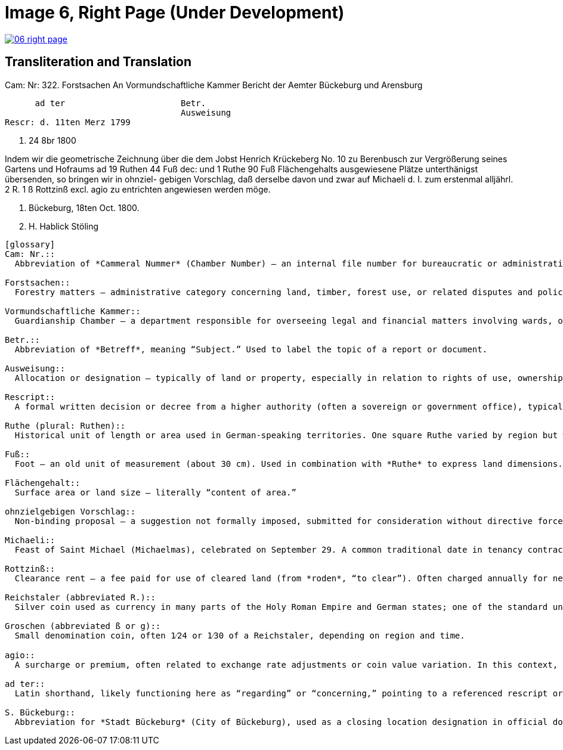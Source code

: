 = Image 6, Right Page (Under Development)
:page-role: wide

image::06-right-page.png[link=self]


== Transliteration and Translation

....
....
Cam: Nr: 322. Forstsachen  
             An  
Vormundschaftliche Kammer  
             Bericht  
der Aemter Bückeburg und Arensburg  

      ad ter                       Betr.  
                                   Ausweisung
Rescr: d. 11ten Merz 1799  

                                     p. 24 8br 1800  

Indem wir die geometrische Zeichnung  
über die dem Jobst Henrich  
Krückeberg No. 10 zu Berenbusch  
zur Vergrößerung seines Gartens  
und Hofraums ad 19 Ruthen 44 Fuß  
dec: und 1 Ruthe 90 Fuß Flächengehalts  
ausgewiesene Plätze unterthänigst  
übersenden, so bringen wir in ohnziel-  
gebigen Vorschlag, daß derselbe  
davon und zwar auf Michaeli d.  
I. zum erstenmal alljährl. 2 R. 1 ß  
Rottzinß excl. agio zu entrichten  
angewiesen werden möge.  

S. Bückeburg, 18ten Oct. 1800.  

                         J. H. Hablick    Stöling
....



[glossary]
Cam: Nr.::
  Abbreviation of *Cammeral Nummer* (Chamber Number) — an internal file number for bureaucratic or administrative tracking, often related to fiscal or forestry matters.

Forstsachen::
  Forestry matters — administrative category concerning land, timber, forest use, or related disputes and policies.

Vormundschaftliche Kammer::
  Guardianship Chamber — a department responsible for overseeing legal and financial matters involving wards, orphans, or protected individuals.

Betr.::
  Abbreviation of *Betreff*, meaning “Subject.” Used to label the topic of a report or document.

Ausweisung::
  Allocation or designation — typically of land or property, especially in relation to rights of use, ownership, or expansion.

Rescript::
  A formal written decision or decree from a higher authority (often a sovereign or government office), typically in response to a petition.

Ruthe (plural: Ruthen)::
  Historical unit of length or area used in German-speaking territories. One square Ruthe varied by region but was roughly 3.6 to 4 square meters.

Fuß::
  Foot — an old unit of measurement (about 30 cm). Used in combination with *Ruthe* to express land dimensions.

Flächengehalt::
  Surface area or land size — literally “content of area.”

ohnzielgebigen Vorschlag::
  Non-binding proposal — a suggestion not formally imposed, submitted for consideration without directive force.

Michaeli::
  Feast of Saint Michael (Michaelmas), celebrated on September 29. A common traditional date in tenancy contracts and agricultural calendars.

Rottzinß::
  Clearance rent — a fee paid for use of cleared land (from *roden*, “to clear”). Often charged annually for newly allocated or deforested land.

Reichstaler (abbreviated R.)::
  Silver coin used as currency in many parts of the Holy Roman Empire and German states; one of the standard units of account.

Groschen (abbreviated ß or g)::
  Small denomination coin, often 1⁄24 or 1⁄30 of a Reichstaler, depending on region and time.

agio::
  A surcharge or premium, often related to exchange rate adjustments or coin value variation. In this context, excluded from the rent total.

ad ter::
  Latin shorthand, likely functioning here as “regarding” or “concerning,” pointing to a referenced rescript or decision.

S. Bückeburg::
  Abbreviation for *Stadt Bückeburg* (City of Bückeburg), used as a closing location designation in official documents.


